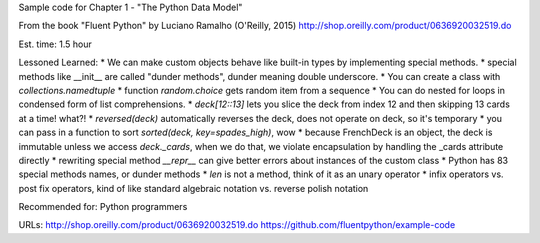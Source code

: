 Sample code for Chapter 1 - "The Python Data Model"

From the book "Fluent Python" by Luciano Ramalho (O'Reilly, 2015)
http://shop.oreilly.com/product/0636920032519.do

Est. time: 1.5 hour

Lessoned Learned:
* We can make custom objects behave like built-in types by implementing special methods.
* special methods like __init__ are called "dunder methods", dunder meaning double underscore.
* You can create a class with `collections.namedtuple`
* function `random.choice` gets random item from a sequence
* You can do nested for loops in condensed form of list comprehensions.
* `deck[12::13]` lets you slice the deck from index 12 and then skipping 13 cards at a time! what?!
* `reversed(deck)` automatically reverses the deck, does not operate on deck, so it's temporary
* you can pass in a function to sort `sorted(deck, key=spades_high)`, wow
* because FrenchDeck is an object, the deck is immutable unless we access `deck._cards`, when we do that, we violate encapsulation by handling the _cards attribute directly
* rewriting special method `__repr__` can give better errors about instances of the custom class
* Python has 83 special methods names, or dunder methods
* `len` is not a method, think of it as an unary operator
* infix operators vs. post fix operators, kind of like standard algebraic notation vs. reverse polish notation

Recommended for: Python programmers

URLs: 
http://shop.oreilly.com/product/0636920032519.do
https://github.com/fluentpython/example-code
